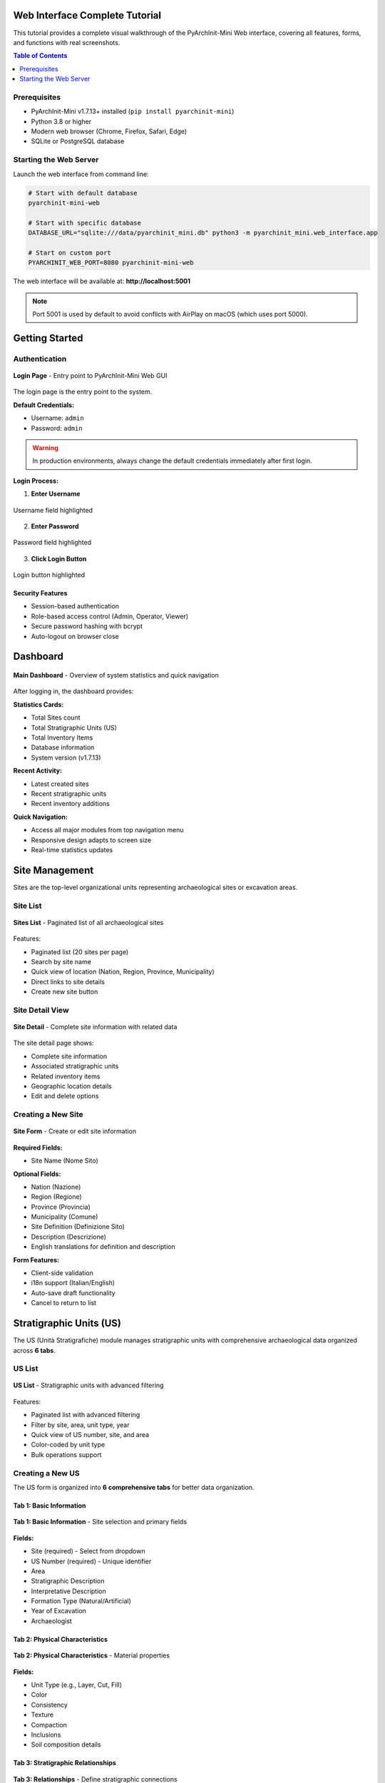 Web Interface Complete Tutorial
=================================

.. versionadded:: 1.7.13
   Complete visual tutorial with 63 screenshots covering all Web GUI features

This tutorial provides a complete visual walkthrough of the PyArchInit-Mini Web interface, covering all features, forms, and functions with real screenshots.

.. contents:: Table of Contents
   :local:
   :depth: 2

Prerequisites
-------------

* PyArchInit-Mini v1.7.13+ installed (``pip install pyarchinit-mini``)
* Python 3.8 or higher
* Modern web browser (Chrome, Firefox, Safari, Edge)
* SQLite or PostgreSQL database

Starting the Web Server
------------------------

Launch the web interface from command line:

.. code-block:: bash

   # Start with default database
   pyarchinit-mini-web

   # Start with specific database
   DATABASE_URL="sqlite:///data/pyarchinit_mini.db" python3 -m pyarchinit_mini.web_interface.app

   # Start on custom port
   PYARCHINIT_WEB_PORT=8080 pyarchinit-mini-web

The web interface will be available at: **http://localhost:5001**

.. note::
   Port 5001 is used by default to avoid conflicts with AirPlay on macOS (which uses port 5000).

Getting Started
===============

Authentication
--------------

.. figure:: ../_static/images/webapp/001_login_page.png
   :alt: Login Page
   :align: center
   :width: 80%

   **Login Page** - Entry point to PyArchInit-Mini Web GUI

The login page is the entry point to the system.

**Default Credentials:**

* Username: ``admin``
* Password: ``admin``

.. warning::
   In production environments, always change the default credentials immediately after first login.

**Login Process:**

1. **Enter Username**

.. figure:: ../_static/images/webapp/002_highlight_Campo Username.png
   :alt: Username Field
   :align: center
   :width: 70%

   Username field highlighted

2. **Enter Password**

.. figure:: ../_static/images/webapp/003_highlight_Campo Password.png
   :alt: Password Field
   :align: center
   :width: 70%

   Password field highlighted

3. **Click Login Button**

.. figure:: ../_static/images/webapp/004_click_Bottone Login.png
   :alt: Login Button
   :align: center
   :width: 70%

   Login button highlighted

Security Features
~~~~~~~~~~~~~~~~~

* Session-based authentication
* Role-based access control (Admin, Operator, Viewer)
* Secure password hashing with bcrypt
* Auto-logout on browser close

Dashboard
=========

.. figure:: ../_static/images/webapp/005_dashboard_main.png
   :alt: Main Dashboard
   :align: center
   :width: 100%

   **Main Dashboard** - Overview of system statistics and quick navigation

After logging in, the dashboard provides:

**Statistics Cards:**

* Total Sites count
* Total Stratigraphic Units (US)
* Total Inventory Items
* Database information
* System version (v1.7.13)

**Recent Activity:**

* Latest created sites
* Recent stratigraphic units
* Recent inventory additions

**Quick Navigation:**

* Access all major modules from top navigation menu
* Responsive design adapts to screen size
* Real-time statistics updates

Site Management
===============

Sites are the top-level organizational units representing archaeological sites or excavation areas.

Site List
---------

.. figure:: ../_static/images/webapp/007_sites_list.png
   :alt: Sites List
   :align: center
   :width: 100%

   **Sites List** - Paginated list of all archaeological sites

Features:

* Paginated list (20 sites per page)
* Search by site name
* Quick view of location (Nation, Region, Province, Municipality)
* Direct links to site details
* Create new site button

Site Detail View
----------------

.. figure:: ../_static/images/webapp/009_sites_detail.png
   :alt: Site Detail
   :align: center
   :width: 100%

   **Site Detail** - Complete site information with related data

The site detail page shows:

* Complete site information
* Associated stratigraphic units
* Related inventory items
* Geographic location details
* Edit and delete options

Creating a New Site
-------------------

.. figure:: ../_static/images/webapp/011_sites_form.png
   :alt: New Site Form
   :align: center
   :width: 100%

   **Site Form** - Create or edit site information

**Required Fields:**

* Site Name (Nome Sito)

**Optional Fields:**

* Nation (Nazione)
* Region (Regione)
* Province (Provincia)
* Municipality (Comune)
* Site Definition (Definizione Sito)
* Description (Descrizione)
* English translations for definition and description

**Form Features:**

* Client-side validation
* i18n support (Italian/English)
* Auto-save draft functionality
* Cancel to return to list

Stratigraphic Units (US)
=========================

The US (Unità Stratigrafiche) module manages stratigraphic units with comprehensive archaeological data organized across **6 tabs**.

US List
-------

.. figure:: ../_static/images/webapp/013_us_list.png
   :alt: US List
   :align: center
   :width: 100%

   **US List** - Stratigraphic units with advanced filtering

Features:

* Paginated list with advanced filtering
* Filter by site, area, unit type, year
* Quick view of US number, site, and area
* Color-coded by unit type
* Bulk operations support

Creating a New US
-----------------

The US form is organized into **6 comprehensive tabs** for better data organization.

Tab 1: Basic Information
~~~~~~~~~~~~~~~~~~~~~~~~~

.. figure:: ../_static/images/webapp/015_us_form_tab1.png
   :alt: US Form Tab 1
   :align: center
   :width: 100%

   **Tab 1: Basic Information** - Site selection and primary fields

**Fields:**

* Site (required) - Select from dropdown
* US Number (required) - Unique identifier
* Area
* Stratigraphic Description
* Interpretative Description
* Formation Type (Natural/Artificial)
* Year of Excavation
* Archaeologist

Tab 2: Physical Characteristics
~~~~~~~~~~~~~~~~~~~~~~~~~~~~~~~~

.. figure:: ../_static/images/webapp/017_us_form_tab2.png
   :alt: US Form Tab 2
   :align: center
   :width: 100%

   **Tab 2: Physical Characteristics** - Material properties

**Fields:**

* Unit Type (e.g., Layer, Cut, Fill)
* Color
* Consistency
* Texture
* Compaction
* Inclusions
* Soil composition details

Tab 3: Stratigraphic Relationships
~~~~~~~~~~~~~~~~~~~~~~~~~~~~~~~~~~~

.. figure:: ../_static/images/webapp/019_us_form_tab3.png
   :alt: US Form Tab 3
   :align: center
   :width: 100%

   **Tab 3: Relationships** - Define stratigraphic connections

**Relationship Types:**

* Covers (Copre)
* Covered by (Coperto da)
* Cuts (Taglia)
* Cut by (Tagliato da)
* Fills (Riempie)
* Filled by (Riempito da)
* Equals (Uguale a)
* Adjacent to (Si appoggia a)

**Text Format:**

.. code-block:: text

   copre 1002, taglia 1005, si appoggia a 1010

These relationships are used to automatically generate the Harris Matrix.

.. tip::
   Use consistent relationship definitions to ensure accurate Harris Matrix generation.

Tab 4: Documentation
~~~~~~~~~~~~~~~~~~~~

.. figure:: ../_static/images/webapp/021_us_form_tab4.png
   :alt: US Form Tab 4
   :align: center
   :width: 100%

   **Tab 4: Documentation** - Detailed descriptions and notes

**Fields:**

* Detailed description (long text)
* Interpretation notes
* Bibliography references
* Archaeological finds summary
* Special observations

Tab 5: Dimensions & Measurements
~~~~~~~~~~~~~~~~~~~~~~~~~~~~~~~~~

.. figure:: ../_static/images/webapp/023_us_form_tab5.png
   :alt: US Form Tab 5
   :align: center
   :width: 100%

   **Tab 5: Dimensions** - Measurements and spatial data

**Fields:**

* Length (cm)
* Width (cm)
* Depth/Thickness (cm)
* Volume (cubic meters)
* Surface area (square meters)
* Elevation values (top/bottom)

Tab 6: Dating & Chronology
~~~~~~~~~~~~~~~~~~~~~~~~~~~

.. figure:: ../_static/images/webapp/025_us_form_tab6.png
   :alt: US Form Tab 6
   :align: center
   :width: 100%

   **Tab 6: Dating** - Chronological information

**Fields:**

* Chronological Period (from Datazioni table)
* Dating Method
* Terminus Post Quem (TPQ)
* Terminus Ante Quem (TAQ)
* Absolute dating
* Relative chronology notes

Advanced US Features
--------------------

**Navigation:**

* Previous/Next buttons to navigate between records
* Position counter (e.g., "Record 5 of 20")
* Respects active filters

**Data Validation:**

* Required field checking
* US number uniqueness validation
* Relationship syntax validation
* Date format validation

Material Inventory
==================

The Inventario module manages archaeological finds and materials with **8 specialized tabs**.

Inventory List
--------------

.. figure:: ../_static/images/webapp/027_inventario_list.png
   :alt: Inventory List
   :align: center
   :width: 100%

   **Inventory List** - Material finds with filtering

Features:

* Paginated list with filters
* Filter by site, area, US, find type
* Material type icons
* Conservation state indicators
* Quick search by inventory number

Creating a New Inventory Item
------------------------------

The inventory form spans **8 comprehensive tabs**.

Tab 1: Identification
~~~~~~~~~~~~~~~~~~~~~~

.. figure:: ../_static/images/webapp/029_inventario_form_tab1.png
   :alt: Inventory Form Tab 1
   :align: center
   :width: 100%

   **Tab 1: Identification** - Basic find information

**Fields:**

* Site (required)
* Inventory Number (required)
* Find Type (Ceramica, Metallo, Pietra, Osso, Vetro, etc.)
* Definition
* Object Type
* Area
* Associated US

Tab 2: Physical Description
~~~~~~~~~~~~~~~~~~~~~~~~~~~~

.. figure:: ../_static/images/webapp/031_inventario_form_tab2.png
   :alt: Inventory Form Tab 2
   :align: center
   :width: 100%

   **Tab 2: Physical Description** - Material characteristics

**Fields:**

* Material
* Technique
* Color description
* Dimensions (length, width, height, diameter)
* Weight (grams)
* Thickness (mm)

Tab 3: Conservation
~~~~~~~~~~~~~~~~~~~~

.. figure:: ../_static/images/webapp/033_inventario_form_tab3.png
   :alt: Inventory Form Tab 3
   :align: center
   :width: 100%

   **Tab 3: Conservation** - Preservation state

**Fields:**

* Conservation State (Ottimo, Buono, Discreto, Mediocre, Pessimo)
* Completeness percentage
* Degradation type
* Restoration needed
* Conservation notes

Tab 4: Decoration & Style
~~~~~~~~~~~~~~~~~~~~~~~~~~

.. figure:: ../_static/images/webapp/035_inventario_form_tab4.png
   :alt: Inventory Form Tab 4
   :align: center
   :width: 100%

   **Tab 4: Decoration** - Artistic attributes

**Fields:**

* Decoration technique
* Decoration description
* Decorative motifs
* Style attribution
* Artistic period

Tab 5: Context & Dating
~~~~~~~~~~~~~~~~~~~~~~~~

.. figure:: ../_static/images/webapp/037_inventario_form_tab5.png
   :alt: Inventory Form Tab 5
   :align: center
   :width: 100%

   **Tab 5: Context** - Archaeological context and dating

**Fields:**

* Archaeological context
* Chronological period
* Cultural attribution
* Functional category
* Use interpretation

Tab 6: Documentation
~~~~~~~~~~~~~~~~~~~~~

.. figure:: ../_static/images/webapp/039_inventario_form_tab6.png
   :alt: Inventory Form Tab 6
   :align: center
   :width: 100%

   **Tab 6: Documentation** - Notes and references

**Fields:**

* Detailed description
* Bibliography
* Comparanda
* Notes
* Special observations

Tab 7: Media & Files
~~~~~~~~~~~~~~~~~~~~~

.. figure:: ../_static/images/webapp/041_inventario_form_tab7.png
   :alt: Inventory Form Tab 7
   :align: center
   :width: 100%

   **Tab 7: Media** - Attachments and multimedia

**Features:**

* Photo uploads
* Drawing attachments
* 3D model links
* Document attachments
* Media gallery viewer

Tab 8: Administrative
~~~~~~~~~~~~~~~~~~~~~~

.. figure:: ../_static/images/webapp/043_inventario_form_tab8.png
   :alt: Inventory Form Tab 8
   :align: center
   :width: 100%

   **Tab 8: Administrative** - Storage and cataloging

**Fields:**

* Storage location
* Current location
* Cataloguer name
* Catalog date
* Last modification
* Ownership notes

Harris Matrix
=============

The Harris Matrix visualization tool generates and displays stratigraphic relationships automatically.

Harris Matrix View
------------------

.. figure:: ../_static/images/webapp/045_harris_matrix_view.png
   :alt: Harris Matrix View
   :align: center
   :width: 100%

   **Harris Matrix** - Automatic generation from US relationships

Features:

* Automatic generation from US relationships
* Topological sorting (chronological sequence)
* Directed Acyclic Graph (DAG) visualization
* Level-based layout
* Node grouping by depth

**Statistics:**

* Total nodes (US count)
* Total relationships/edges
* Matrix depth (levels)
* Isolated nodes
* Top-level nodes
* Bottom-level nodes

**Visualization Options:**

* Matplotlib rendering
* PNG export
* Zoom and pan controls
* Print-friendly format

GraphML Export
--------------

.. figure:: ../_static/images/webapp/047_harris_matrix_graphml.png
   :alt: GraphML Export
   :align: center
   :width: 100%

   **GraphML Export** - yEd Graph Editor compatible format

**Export Features:**

* GraphML format for yEd Graph Editor
* Preserves all relationships
* Node attributes included
* Edge styling compatible with yEd
* Downloadable file

**Use Cases:**

* Import into yEd for advanced editing
* Publish in research papers
* Archive with project data
* Share with collaborators

Harris Matrix Creator
=====================

Interactive graphical editor for creating and editing Harris matrices.

.. figure:: ../_static/images/webapp/049_harris_creator.png
   :alt: Harris Matrix Creator
   :align: center
   :width: 100%

   **Harris Matrix Creator** - Interactive graphical editor

Features:

* Drag-and-drop node creation
* Visual relationship drawing
* Node editing inline
* Auto-layout options
* Real-time validation

**Tools:**

* Add Node button
* Connect Nodes tool
* Delete Node/Edge
* Auto-arrange layout
* Zoom controls

**Validation:**

* Cycle detection
* DAG enforcement
* Duplicate prevention
* Orphan node warning

**Export Options:**

* Save to database
* Export to GraphML
* Generate PDF
* Create PNG image

Data Import/Export
==================

Excel Import
------------

.. figure:: ../_static/images/webapp/051_excel_import.png
   :alt: Excel Import Interface
   :align: center
   :width: 100%

   **Excel Import** - Import stratigraphic data from Excel

**Supported Formats:**

1. **Harris Matrix Template**

   * Two sheets: NODES and RELATIONSHIPS
   * Node properties in NODES sheet
   * Edges defined in RELATIONSHIPS sheet

2. **Extended Matrix Format**

   * Single sheet with inline relationships
   * Columns for relationship types
   * Compatible with Extended Matrix framework

**Features:**

* File upload with drag-and-drop
* Format auto-detection
* Validation before import
* Duplicate handling options
* Import statistics report
* Error logging

PyArchInit Import/Export
-------------------------

.. figure:: ../_static/images/webapp/053_pyarchinit_import_export.png
   :alt: PyArchInit Import/Export
   :align: center
   :width: 100%

   **PyArchInit Import/Export** - Data exchange with PyArchInit

**Import Features:**

* Import from PyArchInit SQLite databases
* Table selection (Sites, US, Inventario, Media)
* Field mapping
* Data transformation
* Conflict resolution

**Export Features:**

* Export to PyArchInit format
* Full database export
* Selective table export
* Maintains relationships
* Compatible with PyArchInit QGIS plugin

Extended Matrix Configuration
==============================

EM Node Configuration
---------------------

.. figure:: ../_static/images/webapp/055_em_node_config.png
   :alt: EM Node Config
   :align: center
   :width: 100%

   **Extended Matrix Node Configuration** - Customize node types

The Extended Matrix (EM) Node Configuration allows customization of node types and display properties.

**Node Type Management:**

* Add custom node types
* Edit node colors and shapes
* Configure node grouping
* Set default properties

**Visual Properties:**

* Fill color
* Border color
* Border width
* Node shape (rectangle, ellipse, hexagon)
* Label position
* Font settings

**Grouping Configuration:**

* Define semantic groups (e.g., "Layers", "Cuts", "Fills")
* Set group colors
* Configure group hierarchy
* Group-based filtering

Analytics
=========

The Analytics dashboard provides comprehensive data visualization and statistics.

.. figure:: ../_static/images/webapp/057_analytics_dashboard.png
   :alt: Analytics Dashboard
   :align: center
   :width: 100%

   **Analytics Dashboard** - Interactive charts and visualizations

Overview Statistics
-------------------

**Top Metrics:**

* Total Sites
* Total US
* Total Inventory Items
* Unique Regions
* Unique Provinces

Geographic Analysis
-------------------

**Charts:**

* Sites by Region (Pie Chart)
* Sites by Province (Bar Chart)
* Geographic Distribution Map

Chronological Analysis
----------------------

**Visualizations:**

* US Distribution by Period (Timeline)
* Dating Certainty Analysis
* Temporal Coverage Histogram

Typological Analysis
--------------------

**US Type Distribution:**

* Unit types breakdown (Pie Chart)
* Formation types (Natural vs Artificial)
* Stratigraphic complexity metrics

**Inventory Type Distribution:**

* Material types (Ceramica, Metallo, etc.)
* Conservation states
* Completeness distribution

Site-Level Aggregations
-----------------------

**Top 10 Lists:**

* Sites with most US
* Sites with most inventory items
* Most complex stratigraphic sequences

Conservation Analysis
---------------------

**Inventory Conservation:**

* Conservation state breakdown
* Restoration needs priority
* Degradation types

Validation
==========

Stratigraphic validation ensures data quality and identifies potential issues.

.. figure:: ../_static/images/webapp/059_validation_report.png
   :alt: Validation Report
   :align: center
   :width: 100%

   **Validation Report** - Data quality checks and issue detection

Validation Checks
-----------------

**Stratigraphic Paradoxes:**

* Circular relationships (A covers B, B covers A)
* Impossible sequences
* Inconsistent relationship types

**Cycle Detection:**

* Identify loops in the Harris Matrix
* Highlight problematic US relationships
* Suggest fixes

**Relationship Consistency:**

* Check reciprocal relationships
* Verify bidirectional consistency
* Detect missing counterparts

**Data Completeness:**

* Required fields missing
* Orphan records (US without site)
* Media without entities

Validation Report
-----------------

**Report Sections:**

1. **Summary Statistics**

   * Total issues found
   * Issues by severity (Error, Warning, Info)
   * Validation score (%)

2. **Issue Details**

   * Issue type
   * Affected records
   * Suggested fixes
   * Priority level

3. **Auto-Fix Options**

   * One-click fixes for common issues
   * Bulk resolution tools
   * Review before apply

Administration
==============

Administrative functions for database and user management.

Database Management
-------------------

.. figure:: ../_static/images/webapp/061_admin_database.png
   :alt: Database Management
   :align: center
   :width: 100%

   **Database Management** - Database operations and maintenance

**Database Operations:**

* View database information
* Database backup
* Database restore
* Optimize database
* Vacuum (SQLite)

**Upload Database:**

* Upload new SQLite database
* Replace current database
* Import from file
* Validation before replacement

**Connect to Database:**

* Configure PostgreSQL connection
* Test connection
* Switch databases
* Connection string builder

User Management
---------------

.. figure:: ../_static/images/webapp/063_admin_users.png
   :alt: User Management
   :align: center
   :width: 100%

   **User Management** - User administration

**User Administration:**

* View all users
* Create new users
* Edit user details
* Delete users (with confirmation)
* Reset passwords

**User Fields:**

* Username
* Full Name
* Email
* Role (Admin, Operator, Viewer)
* Active status
* Last login date

**Permissions:**

* Create (Sites, US, Inventario)
* Read (View data)
* Update (Edit records)
* Delete (Remove records)
* Manage Users (Admin only)

Best Practices
==============

Data Entry Guidelines
---------------------

1. **Start with Sites**

   Create site records before US or inventory

2. **Use Consistent Naming**

   Follow naming conventions for areas and US numbers

3. **Document Relationships**

   Always define stratigraphic relationships in Tab 3

4. **Add Chronology**

   Include dating information for better analysis

5. **Attach Media**

   Link photos and documents as you work

Workflow Recommendations
------------------------

1. **Plan Your Structure**

   Define sites and areas first

2. **Enter Stratigraphic Data**

   Record US with relationships as you excavate

3. **Validate Regularly**

   Run validation checks to catch issues early

4. **Generate Matrix**

   Create Harris Matrix to visualize sequences

5. **Inventory Finds**

   Record materials linked to their US

6. **Export Data**

   Regular backups and exports for safety

Performance Tips
----------------

1. **Filter Lists**

   Use filters to reduce load times on large datasets

2. **Paginate Results**

   Keep page size at 20-50 records

3. **Optimize Database**

   Run database optimization periodically

4. **Clear Browser Cache**

   If experiencing slowness

5. **Use Chrome/Firefox**

   For best performance and compatibility

Keyboard Shortcuts
==================

* ``Ctrl/Cmd + S``: Save current form
* ``Ctrl/Cmd + K``: Quick search
* ``Alt + N``: Create new record
* ``Alt + B``: Back to list
* ``Alt + P``: Previous record
* ``Alt + N``: Next record
* ``Esc``: Cancel current action

Troubleshooting
===============

Common Issues
-------------

**Cannot Login**

* Check credentials (default: admin/admin)
* Clear browser cookies and cache
* Check server is running on port 5001
* Verify database connection

**Slow Performance**

* Reduce page size in lists
* Filter data before viewing
* Check database size (optimize if large)
* Close unused browser tabs

**Import Errors**

* Verify Excel format matches template
* Check for duplicate records
* Validate data types (numbers, dates)
* Review error log in import results

**Harris Matrix Not Generating**

* Ensure US have stratigraphic relationships defined
* Check for cycles using validation tool
* Verify at least 2 US exist for the site
* Check US numbers are consistent

**Missing Data After Refresh**

* Forms may not auto-save (save manually)
* Check if you're logged in (session timeout)
* Verify database connection
* Check browser console for errors

Getting Help
------------

* **Documentation**: https://pyarchinit-mini.readthedocs.io/
* **GitHub Issues**: https://github.com/enzococca/pyarchinit-mini/issues
* **Email Support**: enzo.ccc@gmail.com

Next Steps
==========

* Explore the :doc:`desktop_gui_tutorial` for offline data entry
* Learn about :doc:`../features/harris_matrix` visualization
* Read the :doc:`../python-api/overview` for custom integrations

.. seealso::

   * :doc:`installation_tutorial`
   * :doc:`desktop_gui_tutorial`
   * :doc:`../features/extended-matrix-framework`
   * :doc:`../features/analytics`

Conclusion
==========

PyArchInit-Mini Web GUI provides a complete, modern interface for archaeological data management. This tutorial covers all major features with 63 real screenshots showing every aspect of the system.

**Key Takeaways:**

* Web interface offers 100% desktop GUI functionality
* Multi-tab forms organize complex archaeological data
* Harris Matrix auto-generation from relationships
* Comprehensive analytics and validation tools
* Multi-user support with role-based access
* Multiple import/export formats for flexibility

---

**Version**: 1.7.13
**Tutorial Last Updated**: 2025-10-29
**Screenshots**: 63 images captured from live system
